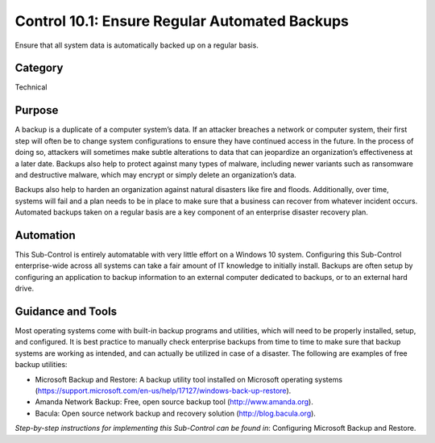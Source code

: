 Control 10.1: Ensure Regular Automated Backups
==================================================

Ensure that all system data is automatically backed up on a regular basis. 

Category
________
Technical

Purpose
_______
A backup is a duplicate of a computer system’s data. If an attacker breaches a network or computer system, their first step will often be to change system configurations to ensure they have continued access in the future. In the process of doing so, attackers will sometimes make subtle alterations to data that can jeopardize an organization’s effectiveness at a later date. Backups also help to protect against many types of malware, including newer variants such as ransomware and destructive malware, which may encrypt or simply delete an organization’s data. 

Backups also help to harden an organization against natural disasters like fire and floods. Additionally, over time, systems will fail and a plan needs to be in place to make sure that a business can recover from whatever incident occurs. Automated backups taken on a regular basis are a key component of an enterprise disaster recovery plan.

Automation
__________
This Sub-Control is entirely automatable with very little effort on a Windows 10 system. Configuring this Sub-Control enterprise-wide across all systems can take a fair amount of IT knowledge to initially install. Backups are often setup by configuring an application to backup information to an external computer dedicated to backups, or to an external hard drive.

Guidance and Tools 
__________________
Most operating systems come with built-in backup programs and utilities, which will need to be properly installed, setup, and configured. It is best practice to manually check enterprise backups from time to time to make sure that backup systems are working as intended, and can actually be utilized in case of a disaster. The following are examples of free backup utilities: 

* Microsoft Backup and Restore: A backup utility tool installed on Microsoft operating systems (https://support.microsoft.com/en-us/help/17127/windows-back-up-restore).
* Amanda Network Backup: Free, open source backup tool (http://www.amanda.org).
* Bacula: Open source network backup and recovery solution (http://blog.bacula.org).

*Step-by-step instructions for implementing this Sub-Control can be found in*: Configuring Microsoft Backup and Restore.  
